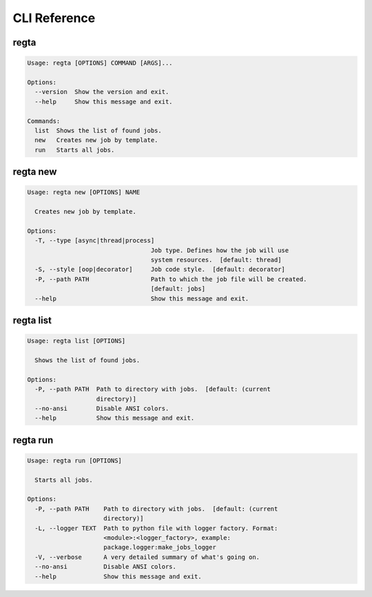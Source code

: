 =============
CLI Reference
=============

regta
-----

.. code-block:: none

    Usage: regta [OPTIONS] COMMAND [ARGS]...

    Options:
      --version  Show the version and exit.
      --help     Show this message and exit.

    Commands:
      list  Shows the list of found jobs.
      new   Creates new job by template.
      run   Starts all jobs.

regta new
---------

.. code-block:: none

    Usage: regta new [OPTIONS] NAME

      Creates new job by template.

    Options:
      -T, --type [async|thread|process]
                                      Job type. Defines how the job will use
                                      system resources.  [default: thread]
      -S, --style [oop|decorator]     Job code style.  [default: decorator]
      -P, --path PATH                 Path to which the job file will be created.
                                      [default: jobs]
      --help                          Show this message and exit.

regta list
----------

.. code-block:: none

    Usage: regta list [OPTIONS]

      Shows the list of found jobs.

    Options:
      -P, --path PATH  Path to directory with jobs.  [default: (current
                       directory)]
      --no-ansi        Disable ANSI colors.
      --help           Show this message and exit.

regta run
---------

.. code-block:: none

    Usage: regta run [OPTIONS]

      Starts all jobs.

    Options:
      -P, --path PATH    Path to directory with jobs.  [default: (current
                         directory)]
      -L, --logger TEXT  Path to python file with logger factory. Format:
                         <module>:<logger_factory>, example:
                         package.logger:make_jobs_logger
      -V, --verbose      A very detailed summary of what's going on.
      --no-ansi          Disable ANSI colors.
      --help             Show this message and exit.
